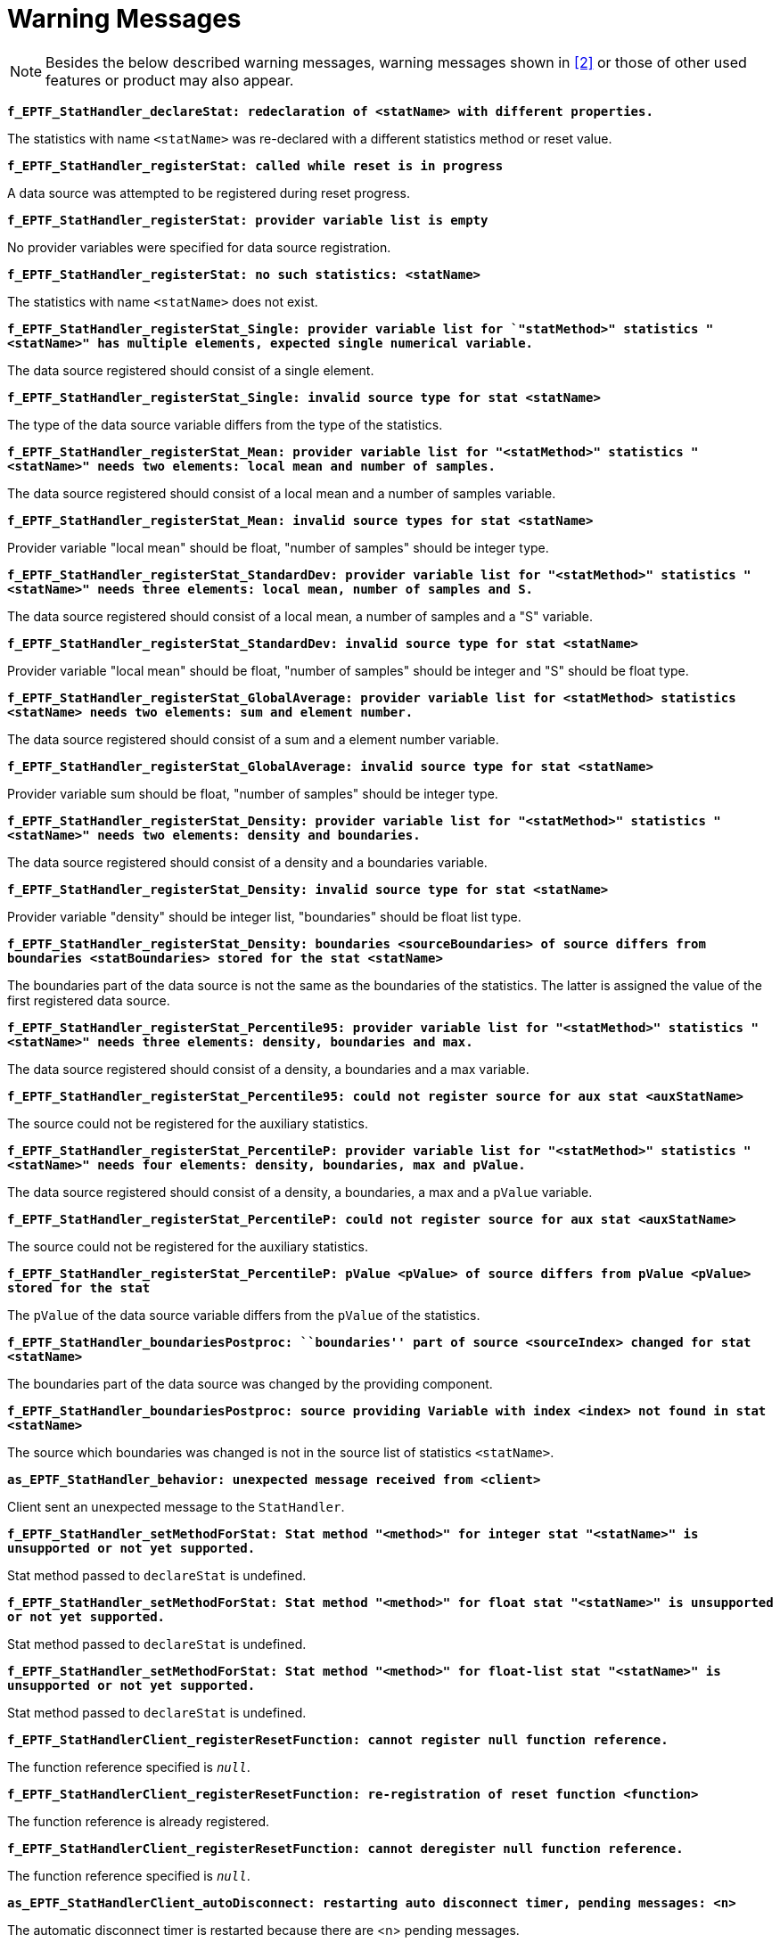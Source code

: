 = Warning Messages

NOTE: Besides the below described warning messages, warning messages shown in <<7-references.adoc#_2, [2]>> or those of other used features or product may also appear.

`*f_EPTF_StatHandler_declareStat: redeclaration of <statName> with different properties.*`

The statistics with name `<statName>` was re-declared with a different statistics method or reset value.

`*f_EPTF_StatHandler_registerStat: called while reset is in progress*`

A data source was attempted to be registered during reset progress.

`*f_EPTF_StatHandler_registerStat: provider variable list is empty*`

No provider variables were specified for data source registration.

`*f_EPTF_StatHandler_registerStat: no such statistics: <statName>*`

The statistics with name `<statName>` does not exist.

`*f_EPTF_StatHandler_registerStat_Single: provider variable list for `"statMethod>" statistics "<statName>" has multiple elements, expected single numerical variable.*`

The data source registered should consist of a single element.

`*f_EPTF_StatHandler_registerStat_Single: invalid source type for stat <statName>*`

The type of the data source variable differs from the type of the statistics.

`*f_EPTF_StatHandler_registerStat_Mean: provider variable list for "<statMethod>" statistics "<statName>" needs two elements: local mean and number of samples.*`

The data source registered should consist of a local mean and a number of samples variable.

`*f_EPTF_StatHandler_registerStat_Mean: invalid source types for stat <statName>*`

Provider variable "local mean" should be float, "number of samples" should be integer type.

`*f_EPTF_StatHandler_registerStat_StandardDev: provider variable list for "<statMethod>" statistics "<statName>" needs three elements: local mean, number of samples and S.*`

The data source registered should consist of a local mean, a number of samples and a "S" variable.

`*f_EPTF_StatHandler_registerStat_StandardDev: invalid source type for stat <statName>*`

Provider variable "local mean" should be float, "number of samples" should be integer and "S" should be float type.

`*f_EPTF_StatHandler_registerStat_GlobalAverage: provider variable list for <statMethod> statistics <statName> needs two elements: sum and element number.*`

The data source registered should consist of a sum and a element number variable.

`*f_EPTF_StatHandler_registerStat_GlobalAverage: invalid source type for stat <statName>*`

Provider variable sum should be float, "number of samples" should be integer type.

`*f_EPTF_StatHandler_registerStat_Density: provider variable list for "<statMethod>" statistics "<statName>" needs two elements: density and boundaries.*`

The data source registered should consist of a density and a boundaries variable.

`*f_EPTF_StatHandler_registerStat_Density: invalid source type for stat <statName>*`

Provider variable "density" should be integer list, "boundaries" should be float list type.

`*f_EPTF_StatHandler_registerStat_Density: boundaries <sourceBoundaries> of source differs from boundaries <statBoundaries> stored for the stat <statName>*`

The boundaries part of the data source is not the same as the boundaries of the statistics. The latter is assigned the value of the first registered data source.

`*f_EPTF_StatHandler_registerStat_Percentile95: provider variable list for "<statMethod>" statistics "<statName>" needs three elements: density, boundaries and max.*`

The data source registered should consist of a density, a boundaries and a max variable.

`*f_EPTF_StatHandler_registerStat_Percentile95: could not register source for aux stat <auxStatName>*`

The source could not be registered for the auxiliary statistics.

`*f_EPTF_StatHandler_registerStat_PercentileP: provider variable list for "<statMethod>" statistics "<statName>" needs four elements: density, boundaries, max and pValue.*`

The data source registered should consist of a density, a boundaries, a max and a `pValue` variable.

`*f_EPTF_StatHandler_registerStat_PercentileP: could not register source for aux stat <auxStatName>*`

The source could not be registered for the auxiliary statistics.

`*f_EPTF_StatHandler_registerStat_PercentileP: pValue <pValue> of source differs from pValue <pValue>* *stored for the stat*`

The `pValue` of the data source variable differs from the `pValue` of the statistics.

`*f_EPTF_StatHandler_boundariesPostproc: ``boundaries'' part of source <sourceIndex> changed for stat <statName>*`

The boundaries part of the data source was changed by the providing component.

`*f_EPTF_StatHandler_boundariesPostproc: source providing Variable with index <index> not found in stat <statName>*`

The source which boundaries was changed is not in the source list of statistics `<statName>`.

`*as_EPTF_StatHandler_behavior: unexpected message received from <client>*`

Client sent an unexpected message to the `StatHandler`.

`*f_EPTF_StatHandler_setMethodForStat: Stat method "<method>" for integer stat "<statName>" is unsupported or not yet supported.*`

Stat method passed to `declareStat` is undefined.

`*f_EPTF_StatHandler_setMethodForStat: Stat method "<method>" for float stat "<statName>" is unsupported or not yet supported.*`

Stat method passed to `declareStat` is undefined.

`*f_EPTF_StatHandler_setMethodForStat: Stat method "<method>" for float-list stat "<statName>" is unsupported or not yet supported.*`

Stat method passed to `declareStat` is undefined.

`*f_EPTF_StatHandlerClient_registerResetFunction: cannot register null function reference.*`

The function reference specified is `_null_`.

`*f_EPTF_StatHandlerClient_registerResetFunction: re-registration of reset function <function>*`

The function reference is already registered.

`*f_EPTF_StatHandlerClient_registerResetFunction: cannot deregister null function reference.*`

The function reference specified is `_null_`.

`*as_EPTF_StatHandlerClient_autoDisconnect: restarting auto disconnect timer, pending messages: <n>*`

The automatic disconnect timer is restarted because there are <n> pending messages.

`*f_EPTF_StatHandlerUI_addLocalResetButton: cannot add element to gui: <xul>*`

The element with data structure `<xul>` could not be added to the GUI.

`*as_EPTF_StatHandlerUI_behavior: statistics not found: <statName>*`

The statistics `<statName>` referred by a bind-to-widget operation was not declared.

`*f_EPTF_StatHandler_DSProcessData: Unhandled element:*`

This warning message is reported when the DataSource functionality is used and the current data element is unknown for the feature.

`*f_EPTF_StatHandler_DSProcessData: Invalid iterator or externalData or parameter:*`

This warning message is reported when the DataSource functionality is used and the something with the request was wrong.

`*f_EPTF_StatHandler_getParams: Parameters are not correct:*`

This warning message is reported when the DataSource functionality is used and the parameters of the current data element are not correct.

`*f_EPTF_StatHandler_getParams: Too few parameter is given:*`

This warning message is reported when the DataSource functionality is used and the parameters of the current data element are less than required.

`*f_EPTF_StatHandler_getParams: Too many parameters are given:*`

This warning message is reported when the DataSource functionality is used and the parameters of the current data element are more than required.
